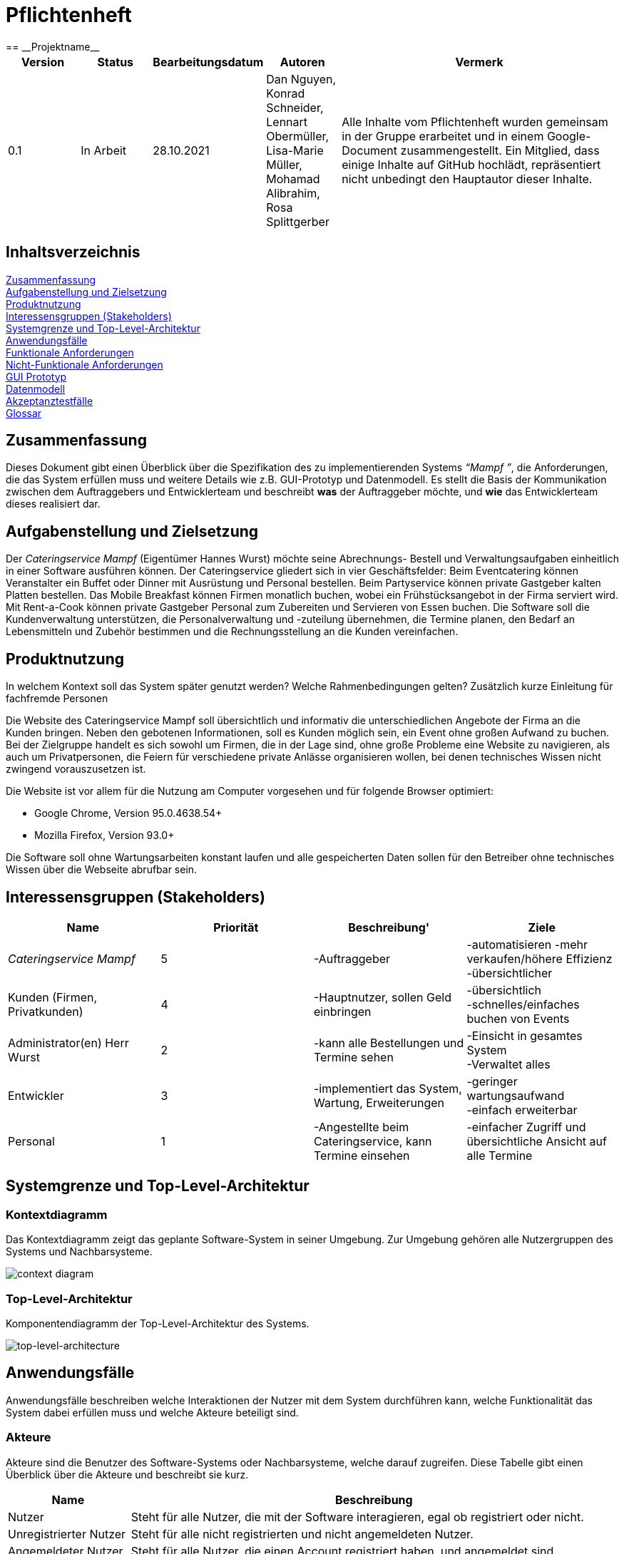 = Pflichtenheft
:project_name: Projektname
== __{project_name}__

[options="header"]
[cols="1, 1, 1, 1, 4"]
|===
|Version | Status      | Bearbeitungsdatum   | Autoren |  Vermerk
|0.1     | In Arbeit   | 28.10.2021          | Dan Nguyen, Konrad Schneider, Lennart Obermüller, Lisa-Marie Müller, Mohamad Alibrahim, Rosa Splittgerber
| Alle Inhalte vom Pflichtenheft wurden gemeinsam in der Gruppe erarbeitet und in einem Google-Document zusammengestellt. Ein Mitglied, dass einige Inhalte auf GitHub hochlädt, repräsentiert nicht unbedingt den Hauptautor dieser Inhalte.
|===

== Inhaltsverzeichnis

<<Zusammenfassung>> +
<<Aufgabenstellung und Zielsetzung>> +
<<Produktnutzung>> +
<<Interessensgruppen (Stakeholders)>> +
<<Systemgrenze und Top-Level-Architektur>> +
<<Anwendungsfälle>> +
<<Funktionale Anforderungen>> +
<<Nicht-Funktionale Anforderungen>> +
<<GUI Prototyp>> +
<<Datenmodell>> +
<<Akzeptanztestfälle>> +
<<Glossar>> +


== Zusammenfassung

Dieses Dokument gibt einen Überblick über die Spezifikation des zu implementierenden Systems _“Mampf ”_, die Anforderungen, die das System erfüllen muss und weitere Details wie z.B. GUI-Prototyp und Datenmodell.
Es stellt die Basis der Kommunikation zwischen dem Auftraggebers und Entwicklerteam und beschreibt *was* der Auftraggeber möchte, und *wie* das Entwicklerteam dieses realisiert dar.

== Aufgabenstellung und Zielsetzung

Der _Cateringservice_ _Mampf_ (Eigentümer Hannes Wurst) möchte seine Abrechnungs- Bestell und Verwaltungsaufgaben einheitlich in einer Software ausführen können. Der Cateringservice gliedert sich in vier Geschäftsfelder: Beim Eventcatering können Veranstalter ein Buffet oder Dinner mit Ausrüstung und Personal bestellen. Beim Partyservice können private Gastgeber kalten Platten bestellen. Das Mobile Breakfast können Firmen monatlich buchen, wobei ein Frühstücksangebot in der Firma serviert wird. Mit Rent-a-Cook können private Gastgeber Personal zum Zubereiten und Servieren von Essen buchen. Die Software soll die Kundenverwaltung unterstützen, die Personalverwaltung und -zuteilung übernehmen, die Termine planen, den Bedarf an Lebensmitteln und Zubehör bestimmen und die Rechnungsstellung an die Kunden vereinfachen.


== Produktnutzung
In welchem Kontext soll das System später genutzt werden? Welche Rahmenbedingungen gelten?
Zusätzlich kurze Einleitung für fachfremde Personen


Die Website des Cateringservice Mampf soll übersichtlich und informativ die unterschiedlichen Angebote der Firma an die Kunden bringen. Neben den gebotenen Informationen, soll es Kunden möglich sein, ein Event ohne großen Aufwand zu buchen. 
Bei der Zielgruppe handelt es sich sowohl um Firmen, die in der Lage sind, ohne große Probleme eine Website zu navigieren, als auch um Privatpersonen, die Feiern für verschiedene private Anlässe organisieren wollen, bei denen technisches Wissen nicht zwingend vorauszusetzen ist.

Die Website ist vor allem für die Nutzung am Computer vorgesehen und für folgende Browser optimiert: 

- Google Chrome, Version 95.0.4638.54+
- Mozilla Firefox, Version	93.0+

Die Software soll ohne Wartungsarbeiten konstant laufen und alle gespeicherten Daten sollen für den Betreiber ohne technisches Wissen über die Webseite abrufbar sein.

== Interessensgruppen (Stakeholders)
[options="header"]
[cols="5,5,5,5"]
|===
|*Name* | *Priorität*      | *Beschreibung*'   | *Ziele*
|_Cateringservice_ _Mampf_    | 5 | -Auftraggeber | -automatisieren -mehr verkaufen/höhere Effizienz +
-übersichtlicher
|Kunden (Firmen, Privatkunden) | 4 | -Hauptnutzer, sollen Geld einbringen | -übersichtlich +
-schnelles/einfaches buchen von Events
|Administrator(en) Herr Wurst | 2 | -kann alle Bestellungen und Termine sehen | -Einsicht in gesamtes System +
-Verwaltet alles
|Entwickler | 3 | -implementiert das System, Wartung, Erweiterungen | -geringer wartungsaufwand +
-einfach erweiterbar
| Personal | 1 | -Angestellte beim Cateringservice, kann Termine einsehen | -einfacher Zugriff und übersichtliche Ansicht auf alle Termine
|===

== Systemgrenze und Top-Level-Architektur

=== Kontextdiagramm
Das Kontextdiagramm zeigt das geplante Software-System in seiner Umgebung. Zur Umgebung gehören alle Nutzergruppen des Systems und Nachbarsysteme.

image:models/analysis/Kontextdiagramm.png[context diagram]

=== Top-Level-Architektur
Komponentendiagramm der Top-Level-Architektur des Systems.

image:models/analysis/Komponentendiagramm.png[top-level-architecture]

== Anwendungsfälle

Anwendungsfälle beschreiben welche Interaktionen der Nutzer mit dem System durchführen kann, welche Funktionalität das System dabei erfüllen muss und welche Akteure beteiligt sind.

=== Akteure

Akteure sind die Benutzer des Software-Systems oder Nachbarsysteme, welche darauf zugreifen. Diese Tabelle gibt einen Überblick über die Akteure und beschreibt sie kurz.

// See http://asciidoctor.org/docs/user-manual/#tables
[options="header"]
[cols="1,4"]
|===
|Name
|Beschreibung

|Nutzer
|Steht für alle Nutzer, die mit der Software interagieren, egal ob registriert oder nicht.

|Unregistrierter Nutzer
|Steht für alle nicht registrierten und nicht angemeldeten Nutzer.

|Angemeldeter Nutzer
|Steht für alle Nutzer, die einen Account registriert haben, und angemeldet sind.

|Kunde
|Steht für alle angemeldeten Nutzer, die die Rolle “CUSTOMER” haben und somit Bestellungen tätigen können.

|Personal
|Steht für alle angemeldeten Nutzer, die die Rolle “STAFF” haben, und somit die eingegangenen Bestellungen einsehen können.

|Administrator
|Steht für alle angemeldeten Nutzer, die die Rolle “ADMIN” haben, und somit das System vollständig verwalten können.
|===

=== Überblick Anwendungsfalldiagramm
Anwendungsfall-Diagramm, das alle Anwendungsfälle und alle Akteure darstellt

image:models/analysis/Anwendungsfalldiagramm.png[use-case diagram]

=== Anwendungsfallbeschreibungen
Dieser Unterabschnitt gibt eine detaillierte Beschreibung aller Anwendungsfälle.

[cols="1h, 3"]
[[UC00]]
|===
|ID
|*<<UC00>>*

|Name
|Login/Logout

|Beschreibung
|Ein Nutzer soll in der Lage sein, sich auf der Website anzumelden, um Zugriff auf bestimmte Funktionalitäten zu erhalten. Am Ende kann sich der Nutzer wieder abmelden.

|Akteure
|Nutzer

|Auslöser
a|
- Login: Der Nutzer möchte erweiterten Zugriff erhalten und meldet sich über den “Anmelden”-Zugang an.
- Logout: Der Nutzer möchte die Seite wieder verlassen.

|Voraussetzungen
a|
- Login: Der Nutzer ist bereits registriert, ist jedoch noch nicht angemeldet.
- Logout: Der Nutzer ist angemeldet.

|Notwendige Schritte
a|
- Login: 
    1. Nutzer klickt auf “Anmelden”
    2. Er gibt E-Mail Adresse und Passwort ein
    3. Er klickt auf “Anmelden”
    4. Das System prüft, ob ein Nutzer mit der eingegebenen E-Mail Adresse und Passwort im System registriert ist
        * Anmeldedaten korrekt: Nutzer wird angemeldet
        * Anmeldedaten inkorrekt: Nutzer bekommt eine Fehlermeldung
- Logout:
    1. Nutzer klickt auf “Abmelden”
    2. Er wird abgemeldet und auf die Startseite geleitet

|Funktionale Anforderungen
|<<F010>>
|===

[cols="1h, 3"]
[[UC01]]
|===
|ID
|*<<UC01>>*

|Name
|Registrieren

|Beschreibung
|Ein Nutzer, der noch keinen Account besitzt, kann sich registrieren und einen neuen Account anlegen.

|Akteure
|Unregistrierter Nutzer

|Auslöser
|Unregistrierter Nutzer möchte einen neuen Account anlegen und klickt auf “Registrieren”

|Voraussetzungen
a|
- Nutzer ist nicht angemeldet

|Notwendige Schritte
a|
1. Unregistrierter Nutzer klickt auf den Menüpunkt “Registrieren”
2. Er gibt Name, E-Mail Adresse und Passwort an
3. Er klickt auf “Registrieren”
4. System prüft, ob die E-Mail Adresse schon von einem anderen Nutzer benutzt wurde und ob das Passwort minimalen Sicherheitsanforderungen entspricht
    * Wenn die E-Mail Adresse nicht bereits vorhanden und das Passwort sicher genug ist: ein neuer Account wird angelegt
    * Ansonsten: Nutzer bekommt Fehlermeldung entsprechend des nichterfüllten Kriteriums

|Funktionale Anforderungen
|<<F020>>, <<F030>>
|===

image:models/analysis/Sequenzdiagramm_Registrieren.png[seq Registrieren]

[cols="1h, 3"]
[[UC02]]
|===
|ID
|*<<UC02>>*

|Name
|Profil

|Beschreibung
|Ein angemeldeter Nutzer kann seine bei der Registrierung eingegebenen Daten einsehen und bearbeiten.

|Akteure
|Angemeldeter Nutzer

|Auslöser
|Angemeldeter Nutzer möchte sein Profil einsehen oder bearbeiten und klickt auf den Menüpunkt “Profil”

|Voraussetzungen
a|
- Nutzer ist angemeldet

|Notwendige Schritte
a|
1. Angemeldeter Nutzer klickt auf den Menüpunkt “Profil” und kann seinen Namen und E-Mail-Adresse einsehen
2. Er klickt auf “Profil bearbeiten”
3. Er kann neuen Name, neue E-Mail Adresse oder neues Passwort eingeben.
4. Er klickt auf “Bestätigen”
5. System prüft, ob die neue E-Mail Adresse schon von einem anderen Nutzer benutzt wurde und ob das Passwort minimalen Sicherheitsanforderungen entspricht
    * Wenn die E-Mail Adresse nicht bereits vorhanden und das Passwort sicher genug ist: die Daten werden im Account des Nutzers geändert
    * Ansonsten: Nutzer bekommt Fehlermeldung entsprechend des nichterfüllten Kriteriums

|Funktionale Anforderungen
|<<F010>>
|===

[cols="1h, 3"]
[[UC03]]
|===
|ID
|*<<UC03>>*

|Name
|Account löschen

|Beschreibung
|Ein angemeldeter Nutzer kann seinen Account löschen.

|Akteure
|Angemeldeter Nutzer

|Auslöser
|Angemeldeter Nutzer möchte seinen Account löschen und klickt auf “Account löschen”

|Voraussetzungen
a|
- Nutzer ist angemeldet
- Nutzer befindet sich auf der Seite

|Notwendige Schritte
a|
1. Angemeldeter Nutzer klickt auf “Account löschen”
2. Der Nutzer wird abgemeldet
3. Der Account des Nutzers wird aus dem System gelöscht

|Funktionale Anforderungen
|<<F010>>, <<F040>>
|===

[cols="1h, 3"]
[[UC10]]
|===
|ID
|*<<UC10>>*

|Name
|Startseite einsehen

|Beschreibung
|Dem Nutzer wird eine übersichtliche Seite mit allen Menüpunkten und einer kurzen Beschreibung des Unternehmens Cateringservice _Mampf_ angezeigt.

|Akteure
|Nutzer

|Auslöser
|Nutzer ruft die Internetseite des Cateringservice _Mampf_ auf, oder er möchte von einer Unterseite, durch Klicken auf “Cateringservice Mampf” im obersten Bereich jeder Seite, wieder zurück auf die Startseite gehen

|Voraussetzungen
a|keine

|Notwendige Schritte
a|
1. Nutzer ruft die Internetseite auf
  _oder_
  Nutzer klickt auf “Cateringservice Mampf” im obersten Bereich jeder Unterseite
2. Dem Nutzer wird die Startseite angezeigt

|Funktionale Anforderungen
|<<F130>>
|===

[cols="1h, 3"]
[[UC11]]
|===
|ID
|*<<UC11>>*

|Name
|Katalog einsehen

|Beschreibung
|Dem Nutzer werden die vier Dienstleistungen “Eventcatering”, “Partyservice”, “Mobile Breakfast” und “Rent-a-Cook” mit kurzen Beschreibungen aufgelistet.

|Akteure
|Nutzer

|Auslöser
|Nutzer möchte, durch Klicken auf den Menüpunkt “Angebot”, das Angebot des Cateringservice einsehen

|Voraussetzungen
a|keine

|Notwendige Schritte
a|
1. Nutzer klickt auf den Menüpunkt “Angebot”
2. Dem Nutzer werden alle angebotenen Dienstleistungen mit einer kurzen Beschreibung angezeigt

|Funktionale Anforderungen
|<<F140>>
|===

[cols="1h, 3"]
[[UC12]]
|===
|ID
|*<<UC12>>*

|Name
|Detailseite einsehen

|Beschreibung
|Dem Nutzer werden Bilder und eine detaillierte Beschreibung von jeweils einem der vier Dienstleistungen “Eventcatering”, “Partyservice”, “Mobile Breakfast” und “Rent-a-cook” angezeigt.

|Akteure
|Nutzer

|Auslöser
|Nutzer klickt auf eine der vier Dienstleistungen, um eine detaillierte Beschreibung zu sehen.

|Voraussetzungen
a|
- Nutzer befindet sich auf der Seite “Angebot”

|Notwendige Schritte
a|
1. Nutzer klickt auf die Bezeichnung von einer der vier Dienstleistungen “Eventcatering”, “Partyservice”, “Mobile Breakfast” und “Rent-a-cook”
2. Dem Nutzer werden Bilder und eine detaillierte Beschreibung der ausgewählten Dienstleistung angezeigt

|Funktionale Anforderungen
|<<F150>>
|===

[cols="1h, 3"]
[[UC13]]
|===
|ID
|*<<UC13>>*

|Name
|Preise bearbeiten

|Beschreibung
|Der Administrator kann die Preise der angebotenen Produkte ändern.

|Akteure
|Administrator

|Auslöser
|Administrator möchte die Preise der Produkte ändern

|Voraussetzungen
a|
- Nutzer ist angemeldet und hat die Rolle “ADMIN”
- Nutzer befindet sich auf der Detailseite einer Dienstleistung

|Notwendige Schritte
a|
1. Administrator klickt auf “Preise bearbeiten”
2. Er gibt neue Preise ein
3. Er klickt auf “Bestätigen”
4. Das System prüft die Eingabe
    * Gültige Eingabe: Die Preise im Katalog werden geändert
    * Ungültige Eingabe: Dem Administrator wird eine Fehlermeldung angezeigt

|Funktionale Anforderungen
|<<F540>>, <<F160>>, <<F140>>
|===

[cols="1h, 3"]
[[UC20]]
|===
|ID
|*<<UC20>>*

|Name
|Bestellformular einsehen

|Beschreibung
|Ein angemeldeter Nutzer entscheidet sich für eine Dienstleistung und kann ein Formular mit allen nötigen Optionen für die Bestellung einsehen.

|Akteure
|Angemeldeter Nutzer

|Auslöser
|Angemeldeter Nutzer ruft die Formularseite auf, um Bestelldetails einzugeben

|Voraussetzungen
a|
- Nutzer ist angemeldet
- Nutzer befindet sich auf der Detailseite einer Dienstleistung

|Notwendige Schritte
a|
1. Angemeldeter Nutzer klickt auf “Bestellen” auf der Detailseite einer Dienstleistung
2. Dem angemeldeten Nutzer wird jeweils das Bestellformular zur ausgewählten Dienstleistung angezeigt

|Funktionale Anforderungen
|<<F160>>, <<F140>>
|===

[cols="1h, 3"]
[[UC21]]
|===
|ID
|*<<UC21>>*

|Name
|Bestelldetails einsehen

|Beschreibung
|Einem angemeldeten Nutzer werden sämtliche Details und Attribute einer Bestellung angezeigt.

|Akteure
|Angemeldeter Nutzer

|Auslöser
|Nutzer klickt auf den Typ (“Eventcatering”, “Partyservice”, “Mobile Breakfast”, “Rent-a-Cook”) einer Bestellung

|Voraussetzungen
a|
- Nutzer ist angemeldet und hat die Rolle “CUSTOMER”
- Nutzer befindet sich auf der Seite
“Bestellverlauf”

_oder_

- Nutzer ist angemeldet und hat die Rolle “STAFF”
- Nutzer befindet sich auf der Seite
    “Bestellliste”
    _oder_
    “Kalender”

|Notwendige Schritte
a|
1. Angemeldeter Nutzer klickt auf den Typ einer Bestellung
2. Dem Nutzer werden alle Details zur gewählten Bestellung angezeigt

|Funktionale Anforderungen
|<<F330>>, <<F300>>
|===

[cols="1h, 3"]
[[UC22]]
|===
|ID
|*<<UC22>>*

|Name
|Kaufen

|Beschreibung
|Ein Kunde kann eine Bestellung tätigen.

|Akteure
|Kunde

|Auslöser
|Kunde klickt auf “Kaufen”

|Voraussetzungen
a|
- Nutzer ist angemeldet und hat die Rolle “CUSTOMER”
- Nutzer befindet auf der Formularseite einer Dienstleistung

|Notwendige Schritte
a|
1. Kunde gibt alle gewünschten Optionen an
2. Er klickt auf “Kaufen”
3. System prüft, ob alle Felder korrekt ausgefüllt wurden und ob zum gewählten Termin noch genügend Ressourcen verfügbar sind
    * Alle Felder sind korrekt ausgefüllt und es sind genügend Ressourcen verfügbar: die Bestellung wird mit dem Status “Aktiv” im System eingetragen und dem Kunden wird eine Bestätigungs-E-Mail geschickt
    * Alle Felder sind korrekt ausgefüllt und es sind zu wenig Verbrauchsgüter oder Ausrüstung verfügbar: die Bestellung wird mit dem Status ‘Aktiv’ im System eingetragen, dem Kunden wird eine Bestätigungs-E-Mail geschickt und dem Administrator wird eine Informations-E-Mail zum Auffüllen der Bestände geschickt
    * Alle Felder sind korrekt ausgefüllt und es ist zu wenig Personal verfügbar: Kunde bekommt eine Fehlermeldung, dass der Cateringservice zum gewählten Termin schon voll ausgelastet ist und dem Administrator wird eine Informations-E-Mail geschickt, dass eine Bestellung mangels Personal abgelehnt wurde
    * Es wurden nicht alle Felder korrekt ausgefüllt oder der gewählte Termin liegt weniger als drei Tage im Voraus: Kunde bekommt eine entsprechende Fehlermeldung

|Funktionale Anforderungen
|<<F200>>, <<F210>>, <<F310>>, <<F100>>, <<F120>>, <<F300>>, <<F160>>
|===

image:models/analysis/Sequenzdiagram_Kaufen.png[seq Kaufen]

[cols="1h, 3"]
[[UC23]]
|===
|ID
|*<<UC23>>*

|Name
|Bestellverlauf einsehen

|Beschreibung
|Einem Kunden kann eine Liste mit all seinen bereits getätigten Bestellungen angezeigt werden.

|Akteure
|Kunde

|Auslöser
|Kunde möchte seine Bestellverlauf einsehen und klickt auf den Menüpunkt “Bestellverlauf”

|Voraussetzungen
a|
- Nutzer ist angemeldet und hat die Rolle “CUSTOMER”

|Notwendige Schritte
a|
1. Kunde klickt auf den Menüpunkt “Bestellverlauf”
2. Dem Nutzer wird eine Liste seiner Bestellungen mit Typ, Termin und Status angezeigt

|Funktionale Anforderungen
|<<F320>>, <<F310>>, <<F300>>, <<F210>>
|===

[cols="1h, 3"]
[[UC24]]
|===
|ID
|*<<UC24>>*

|Name
|Bestellung stornieren

|Beschreibung
|Ein Kunde kann eine von ihm getätigte Bestellung mit dem Status “Aktiv” stornieren.

|Akteure
|Kunde

|Auslöser
|Kunde klickt auf “Stornieren” neben einer Bestellung

|Voraussetzungen
a|
- Nutzer ist angemeldet und hat die Rolle “CUSTOMER”
- Nutzer befindet sich auf der Seite “Bestellverlauf”

|Notwendige Schritte
a|
1. Kunde klickt auf “Stornieren”
2. Der Status der ausgewählten Bestellung wird von “Aktiv” auf “Storniert” gesetzt
3. Dem Kunden wird eine Bestätigungs-E-Mail geschickt

|Funktionale Anforderungen
|<<F340>>, <<F300>>, <<F210>>
|===

[cols="1h, 3"]
[[UC30]]
|===
|ID
|*<<UC30>>*

|Name
|Bestellliste einsehen

|Beschreibung
|Dem Personal kann eine Liste aller eingegangenen Bestellungen angezeigt werden. Es kann nach Status der Bestellung gefiltert werden.

|Akteure
|Personal

|Auslöser
|Personal möchte die Bestellliste einsehen und klickt auf den Menüpunkt “Bestellliste”

|Voraussetzungen
a|
- Nutzer ist angemeldet und hat die Rolle “STAFF”

|Notwendige Schritte
a|
1. Personal klickt auf den Menüpunkt “Bestellliste”
2. Dem Personal wird eine Liste mit eingegangenen Bestellungen angezeigt

|Funktionale Anforderungen
|<<F310>>, <<F300>>, <<F210>>
|===

[cols="1h, 3"]
[[UC31]]
|===
|ID
|*<<UC31>>*

|Name
|Kalender einsehen

|Beschreibung
|Dem Personal können alle eingegangenen Bestellungen mit dem Status “Aktiv” in einem Kalender angezeigt werden.

|Akteure
|Personal

|Auslöser
|Personal möchte den Kalender einsehen und klickt auf den Menüpunkt “Kalender”

|Voraussetzungen
a|
- Nutzer ist angemeldet und hat die Rolle “STAFF”

|Notwendige Schritte
a|
1. Personal klickt auf den Menüpunkt “Kalender”
2. Dem Personal werden aktive Bestellungen in Form eines Kalenders angezeigt

|Funktionale Anforderungen
|<<F400>>, <<F300>>, <<F310>>
|===

image:models/analysis/Sequenzdiagramm_KalenderEinsehen.png[seq KalenderEinsehen]

[cols="1h, 3"]
[[UC32]]
|===
|ID
|*<<UC32>>*

|Name
|Kundenliste einsehen

|Beschreibung
|Der Administrator kann eine Liste aller registrierten Kunden mit ihren ID’s, Namen und E-Mail Adressen einsehen.

|Akteure
|Administrator

|Auslöser
|Administrator möchte die Kundenliste einsehen klickt auf den Menüpunkt “Kundenliste”

|Voraussetzungen
a|
- Nutzer ist angemeldet und hat die Rolle “ADMIN”

|Notwendige Schritte
a|
1. Administrator klickt auf den Menüpunkt “Kundenliste”
2. Dem Administrator wird eine Liste aller Kunden mit ID, Name und E-Mail Adresse angezeigt

|Funktionale Anforderungen
|<<F500>>
|===

[cols="1h, 3"]
[[UC33]]
|===
|ID
|*<<UC33>>*

|Name
|Personalliste einsehen

|Beschreibung
|Der Administrator kann eine Liste aller registrierten Nutzer mit der Rolle “STAFF” mit ihren ID’s, Namen und E-Mail Adressen einsehen.

|Akteure
|Administrator

|Auslöser
|Administrator möchte die Personalliste einsehen und klickt auf den Menüpunkt “Personalliste”

|Voraussetzungen
a|
- Nutzer ist angemeldet und hat die Rolle “ADMIN”

|Notwendige Schritte
a|
1. Administrator klickt auf den Menüpunkt “Personalliste”
2. Dem Administrator wird eine Liste aller Mitarbeiter mit ID, Name und E-Mail Adresse angezeigt

|Funktionale Anforderungen
|<<F510>>
|===

[cols="1h, 3"]
[[UC34]]
|===
|ID
|*<<UC34>>*

|Name
|Personalaccount erstellen

|Beschreibung
|Der Administrator kann einen neuen Account registrieren welcher die Rolle “STAFF” bekommt.

|Akteure
|Administrator

|Auslöser
|Administrator möchte einen neuen Personalaccount anlegen und klickt auf “Personalaccount erstellen”

|Voraussetzungen
a|
- Nutzer ist angemeldet und hat die Rolle “ADMIN”
- Nutzer befindet sich auf der Seite “Personalliste”

|Notwendige Schritte
a|
1. Administrator klickt auf “Personalaccount erstellen”
2. Er gibt Name, E-Mail Adresse und Passwort an
3. Er klickt auf “Registrieren”
4. System prüft, ob die E-Mail Adresse schon von einem anderen Nutzer benutzt wurde und ob das Passwort minimalen Sicherheitsanforderungen entspricht
    * Wenn die E-Mail Adresse nicht bereits vorhanden und das Passwort sicher genug ist: ein neuer Account wird angelegt und ihm wird die Rolle “STAFF” zugewiesen
    * Ansonsten: Administrator bekommt Fehlermeldung entsprechend des nichterfüllten Kriteriums

|Funktionale Anforderungen
|<<F530>>, <<F510>>
|===

[cols="1h, 3"]
[[UC35]]
|===
|ID
|*<<UC35>>*

|Name
|Personalaccount löschen

|Beschreibung
|Der Administrator kann einen Personalaccount löschen.

|Akteure
|Administrator

|Auslöser
|Administrator möchte einen Personalaccount löschen und klickt auf “Account löschen”

|Voraussetzungen
a|
- Nutzer ist angemeldet und hat die Rolle “ADMIN”
- Nutzer befindet sich auf der Seite “Personalliste”

|Notwendige Schritte
a|
1. Administrator klickt auf “Account löschen” neben einem Mitarbeiter in der Personalliste
2. Der Account des entsprechenden Mitarbeiters wird aus dem System gelöscht

|Funktionale Anforderungen
|<<F530>>, <<F510>>
|===

image:models/analysis/Sequenzdiagramm_PersonalaccountLöschen.png[seq PersonalaccountLöschen]

[cols="1h, 3"]
[[UC36]]
|===
|ID
|*<<UC36>>*

|Name
|Inventar einsehen

|Beschreibung
|Der Administrator kann eine Liste aller vorhandenen Verbrauchsgüter, Ausrüstung und Personal einsehen. 

|Akteure
|Administrator

|Auslöser
|Administrator möchte das Inventar einsehen und klickt auf den Menüpunkt “Inventar”

|Voraussetzungen
a|
- Nutzer ist angemeldet und hat die Rolle “ADMIN”

|Notwendige Schritte
a|
1. Administrator klickt auf den Menüpunkt “Inventar”
2. Dem Administrator wird eine Liste aller verfügbaren Ressourcen und Personal angezeigt

|Funktionale Anforderungen
|<<F100>>
|===

[cols="1h, 3"]
[[UC37]]
|===
|ID
|*<<UC37>>*

|Name
|Inventar bearbeiten

|Beschreibung
|Der Administrator kann Verbrauchsgüter zum Inventar hinzufügen und die Quantitäten der insgesamt verfügbaren Ausrüstung und Personal bearbeiten.

|Akteure
|Administrator

|Auslöser
|Administrator möchte die Quantitäten verfügbarer Ressourcen ändern

|Voraussetzungen
a|
- Nutzer ist angemeldet und hat die Rolle “ADMIN”
- Nutzer befindet sich auf der Seite “Inventar”

|Notwendige Schritte
a|
1. Administrator gibt ein, wie viel zu einer Ressource hinzugefügt bzw. abgezogen werden soll
2. Administrator klickt auf “Bestätigen”
3. Das System prüft die Eingabe
    * Gültige Eingabe: Die Quantitäten im Inventar werden geändert
    * Ungültige Eingabe: Dem Administrator wird eine Fehlermeldung angezeigt

|Funktionale Anforderungen
|<<F110>>
|===

image:models/analysis/Sequenzdiagramm_InventarBearbeiten.png[seq InventarBearbeiten]

[cols="1h, 3"]
[[UC38]]
|===
|ID
|*<<UC38>>*

|Name
|Einkommensübersicht einsehen

|Beschreibung
|Der Administrator kann eine Übersicht wichtiger Statistiken geordnet nach Jahren und Monaten sehen. Dies sind: insgesamt eingenommenes Geld, Anteil der Aktiven, Abgeschlossenen und Stornierten Bestellungen an der gesamten Anzahl eingegangener Bestellungen und Verteilung der vier Bestellungstypen.

|Akteure
|Administrator

|Auslöser
|Administrator möchte die Einkommensübersicht einsehen klickt auf den Menüpunkt “Einkommensübersicht”

|Voraussetzungen
a|
- Nutzer ist angemeldet und hat die Rolle “ADMIN”

|Notwendige Schritte
a|
1. Administrator klickt auf den Menüpunkt “Einkommensübersicht”
2. Dem Administrator wird eine Übersicht wichtiger Statistiken geordnet nach bzw. unterteilt in Jahre und Monate angezeigt

|Funktionale Anforderungen
|<<F550>>, <<F320>>, <<F300>>
|===

== Funktionale Anforderungen

Funktionale Anforderungen sind Anforderungen, die das System auf jeden Fall leisten muss.

[options="header", cols="2h, 1, 3, 12"]
|===
|ID
|Version
|Name
|Beschreibung

|[[F010]]<<F010>>
|v0.1
|Authentifizierung
a|Das System soll fähig sein bestimmte Funktionen in öffentliche und private einzuteilen. 
Falls ein Nutzer im System gespeichert wurde (registrierter Nutzer), soll er die Möglichkeit haben sich zu authentifizieren mit folgenden Angaben: E-Mail, Passwort

|[[F020]]<<F020>>
|v0.1
|Registrierung
a|Das System soll einen unregistrierten Nutzer die Möglichkeit geben, sich zu registrieren bei der Nutzung des Navigationselement namens “Registrieren”. 

Folgende Angaben sind zu geben: Name, E-Mail, Passwort. 

Das System soll die gegebenen Daten überprüfen und bestätigen, sowie abspeichern. Nach der Validierung kann sich der Nutzer anmelden

|[[F030]]<<F030>>
|v0.1
|Überprüfung
a|Das System soll fähig sein die gegebenen Daten von einem unregistrierten Nutzers zu überprüfen

Die Einzigartigkeit der E-Mail muss garantiert werden. Der Nutzer soll auf Beschränkungen und Verstöße hingewiesen werden

|[[F040]]<<F040>>
|v0.1
|Nutzerdaten überprüfen
a|Das System soll einem angemeldeten Nutzer die Möglichkeit geben, seine bereits gespeicherten Nutzerdaten zu überschreiben oder löschen

|[[F100]]<<F100>>
|v0.1
|Inventar
a|Das System soll andauernd die Daten der Ressourcen im Inventar aufbewahren

|[[F110]]<<F110>>
|v0.1
|Inventar anpassen
a|Das System soll dem Administrator erlauben den Inhalt des Inventars anpassen und diese zu überschreiben

|[[F120]]<<F120>>
|v0.1
|Verfügbarkeit von Ressourcen im Inventar ändern
a|Das System soll nach jeder validen erfolgreichen oder stornierten Bestellung die Verfügbarkeit der Ressourcen ändern

|[[F130]]<<F130>>
|v0.1
|Startseite
a|Das System soll beim aufrufen der Webseite, als erstes auf die Startseite (als Hauptseite) hinweisen.

Die Startseite besitzt ein Menü, neben der es eine kurze Beschreibung der Firma gibt

|[[F140]]<<F140>>
|v0.1
|Katalog
a|Das System soll eine Möglichkeit zur Darstellung der Angebote zur Verfügung stellen in Form eines Katalogs

|[[F150]]<<F150>>
|v0.1
|Detailseite
a|Das System soll eine detaillierte Einsicht der einzelnen Angebote zur Verfügung stellen

|[[F160]]<<F160>>
|v0.1
|Bestellformular
a|Das System stellt eine Ansicht zum auswählen und ausfüllen von Details in Form eines Bestellformulars zur Verfügung

|[[F200]]<<F200>>
|v0.1
|Kaufen
a|Das System soll einem angemeldeten Nutzer die Möglichkeit geben ein Angebot über das Bestellformular mit den aktuell ausgewählten Optionen zu kaufen

Vor dem Kauf muss die Bestellung überprüft werden. Eine Bestellung soll aufgegeben werden, wenn genug Ressourcen auf Lager sind

|[[F210]]<<F210>>
|v0.1
|Validierung der Bestellung
a|Das System überprüft,, ob für den angegebenen Termin noch genug Ressourcen (Personal, Ausrüstung, Deko) vorhanden sind um die Bestellung zu validieren. Falls die Bestellung validiert wurde, wird sie der Bestellliste hinzugefügt

Der Nutzer wird über Erfolg oder Fehlschlag der Validierung informiert

|[[F300]]<<F300>>
|v0.1
|Bestellungen
a|Das System soll fähig sein andauernd Details von Bestellungen zu speichern/lagern

|[[F310]]<<F310>>
|v0.1
|Bestellliste
a|Das System speichert alle erfolgreich validierten Bestellungen in der Bestellliste ab

|[[F320]]<<F320>>
|v0.1
|Bestellverlauf
a|Das System soll fähig sein einem angemeldeten Nutzer, alle von ihm aufgegebenen Bestellung/en (in Form einer Liste) anzuzeigen

|[[F330]]<<F330>>
|v0.1
|Bestelldetails
a|Das System soll beim Aufruf einer Bestellung im Bestellverlauf, dessen Details anzeigen

|[[F340]]<<F340>>
|v0.1
|Bestellung stornieren
a|Ein angemeldeter Nutzer kann die Bestellung 3 Tage im Voraus stornieren.

Innerhalb der 3 Tage wird dem angemeldeten Nutzer eine Stornierungsgebühr von 40% des Bestellungspreises angerechnet.

Bei einer erfolgreichen Stornierung werden die Daten der reservierten Ressourcen wieder an das Inventar zurückgegeben und abgespeichert

|[[F400]]<<F400>>
|v0.1
|Kalender einsehen
a|Das System soll alle aktiven Bestellungen abspeichern und in Form eines Kalenders darstellen

|[[F500]]<<F500>>
|v0.1
|Kundenliste anzeigen
a|Das System soll dem Administrator erlauben, durchs Klicken auf den entsprechenden Menüpunkt sich eine Liste aller aktuell registrierten Nutzer, die die Rolle “CUSTOMER” haben mit jeweiligem Name und E-Mail anzeigen zu lassen

|[[F510]]<<F510>>
|v0.1
|Personalliste anzeigen
a|Das System soll dem Administrator erlauben, durchs Klicken auf den entsprechenden Menüpunkt sich eine Liste aller aktuell registrierten Nutzer, die die Rolle “STAFF” haben mit jeweiligem Name und E-Mail anzeigen zu lassen


|[[F520]]<<F520>>
|v0.1
|Bestellliste anzeigen
a|Das System soll dem Administrator erlauben, durchs Klicken auf den entsprechenden Menüpunkt sich eine Liste aller Bestellungen mit den jeweiligen Attributen anzeigen lassen

|[[F530]]<<F530>>
|v0.1
|Konto für Mitarbeiter erstellen (löschen)
a|Der Administrator kann ein Konto für Mitarbeiter erstellen (gegebenenfalls löschen)

Diese erstellten Konten erhalten die Rolle “STAFF” und erhalten weitere Funktionen

|[[F540]]<<F540>>
|v0.1
|Preise anpassen
a|Das System gibt dem Administrator die Möglichkeit, die Preise im Katalog anzupassen

Das System überprüft ob die Eingab. Falls die Eingabe gültig ist wird der alte Preis überschrieben. Bei einer ungültigen Eingabe wird eine Fehlermeldung angezeigt

|[[F550]]<<F550>>
|v0.1
|Einkommensübersicht
a|Das System soll dem Administrator die Möglichkeit geben alle Umsätze, die durch Bestellungen hinzu kamen und ihm die Möglichkeit geben, diese auch einzusehen in einer geordneten Form oder Statistik


Hier gibt es verschiedene Auswahlmöglichkeiten für die Angebotsoptionen, eine Eingabemöglichkeit für die Anzahl der Personen und den Termin und eine dynamische Kostenberechnung.


|===

== Nicht-Funktionale Anforderungen
Dieses Kapitel gibt einen Überblick über die Nicht-Funktionalen Anforderungen. Diese beinhalten Qulitätsattribute, ohne die eine der Nutzergruppen benachteiligt wird.

=== Qualitätsziele

Die folgende Tabelle zeigt die zu erreichenden Qualitätsziele im System und ihre Priorität.

1 = Nicht wichtig ...
5 = Am wichtigsten

[options="header", cols="3h, ^1, ^1, ^1, ^1, ^1"]
|===
|Qualitätsziel           | 1 | 2 | 3 | 4 | 5 
|Wartbarkeit             |   | x |   |   |
|Bedienbarkeit           |   |   |   | x |
|Sicherheit              |   |   |   | x |
|===

=== Konkrete Nicht-Funktionale Anforderungen

Nicht-Funktionale Anforderungen dienen dazu, die zuvor definierten Qualitätsziele zu erreichen.

[options="header", cols="h, ^1, ^1, ^1"]
|===
|ID         |Version | Name          | Beschreibung
|[NF010]    |0.1     |Wartbarkeit    | Das System soll mit einer ausreichenden Developerdokumentation geliefert weden.
|[NF020]    |0.1     |Bedienbarkeit  | Die Benutzeroberflächen sollen pbersichtlich sein. Knöpfe und Forms sollen gut zusammengestellt und weisen eine einfache Bedienung aller Nutzergruppen aus
|[NF030]    |0.1     |Autorität     | Die Systemnutzer sollen nicht mehr Zugriffsrechte haben als die, die bei der Kontoerstellung angegeben wurden. Bei sehr großen Bestellungen soll dem Nutzer daraut hingewiesen werden, dass die Bestellung vor Ort abgeschlossen werden muss
|===

== GUI Prototyp

=== Überblick: Dialoglandkarte
Die Dialoglandkarte ist eine Übersicht, die zeigt, mit welchen Aktionen zwischen Masken navigiert werden kann.

image:gui/Dialoglandkarte.png[Dialoglandkarte]

=== Grafischer Prototyp

image:gui/startseite.png[Startseite, title= "Startseite des Cateringservice", align=center]
Startseite des Cateringservice

image:gui/registrieren.png[Registrierungsseite, title= "Registrierungsseite des Cateringservice", align=center]
Registrierungsseite des Cateringservice

image:gui/anmelden.png[Anmeldeseite, title= "Anmeldeseite des Cateringservice", align=center]
Anmeldeseite des Cateringservice

image:gui/angebot.png[Angebotsseite, title= "Angebotsübersicht des Cateringservice", align=center]
Angebotsübersicht des Cateringservice

image:gui/details.png[Angebotsdetails, title= "Detailübersicht der ausgewählten Dienstleistung Eventcatering", align=center]
Detailübersicht der ausgewählten Dienstleistung Eventcatering

image:gui/bestellformular.png[Bestellformular, title= "Bestellformular für Eventcatering", align=center]
Bestellformular für Eventcatering

image:gui/bestellverlauf.png[Bestellverlauf, title= "Bestellverlauf für Kunde", align=center]
Bestellverlauf für Kunde

image:gui/profil.png[Profil, title= "Profilübersicht für Kunde", align=center]
Profilübersicht für Kunde

image:gui/profil_bearbeiten.png[Profil bearbeiten, title= "Seite zum Bearbeiten des Profils", align=center]
Seite zum Bearbeiten des Profils

image:gui/details_admin.png[Angebotsdetails, title= "Detailübersicht des ausgewählten Angebots aus Sicht des Admininistrators", align=center]
Detailübersicht des ausgewählten Angebots aus Sicht des Admininistrators

image:gui/details_bearbeiten.png[Angebot bearbeiten, title= "Seite zum Bearbeiten des Angebotes", align=center]
Seite zum Bearbeiten des Angebotes

image:gui/inventar.png[Inventar, title= "Inventar Übersicht", align=center]
Inventar Übersicht

image:gui/kundenliste.png[Kundenliste, title= "Übersicht Kundenliste", align=center]
Übersicht Kundenliste

image:gui/personalliste.png[Personalliste, title= "Übersicht Personalliste", align=center]
Übersicht Personalliste

image:gui/personalaccount.png[Personalaccount, title= "Personalaccount erstellen", align=center]
Personalaccount erstellen

image:gui/bestellliste.png[Bestellliste, title= "Übersicht Bestellliste aus Sicht eines Mitarbeiters", align=center]
Übersicht Bestellliste aus Sicht eines Mitarbeiters

image:gui/kalender.png[Kalender, title= "Kalender aus Sicht eines Mitarbeiters", align=center]
Kalender aus Sicht eines Mitarbeiters

image:gui/bestelldetails.png[Bestelldetails, title= "Bestelldetails aus Kalender oder Bestellliste einsehen", align=center]
Bestelldetails aus Kalender oder Bestellliste einsehen

image:gui/einkommensübersicht.png[Einkommensübersicht, title= "Einkommensübersicht für Administrator", align=center]
Einkommensübersicht für Administrator

== Datenmodell

=== Überblick: Klassendiagramm

image:models/analysis/Klassendiagramm.png[domain model]

=== Klassen und Enumerationen
Dieser Abschnitt stellt eine Vereinigung von Glossar und der Beschreibung von Klassen/Enumerationen dar. Jede Klasse und Enumeration wird in Form eines Glossars textuell beschrieben. Zusätzlich werden eventuellen Konsistenz- und Formatierungsregeln aufgeführt.

// See http://asciidoctor.org/docs/user-manual/#tables
[options="header" cols="2, 5"]
|===
|Klasse/Enumeration |Beschreibung
|Catering | Zentrale Klasse der Software, welche alle wichtigen Funktionen verknüpft und für den Cateringservice an sich steht.
|Nutzer | Repräsentation eines beliebigen realen Nutzers der Software, egal ob angemeldet oder nicht.
|Angemeldeter Nutzer | Repräsentation eines Nutzers, welcher einen Account registriert und sich angemeldet hat.
|Kunde | Repräsentation eines angemeldeten Nutzers, welcher sich als Kunde registriert hat.
|Personal | Repräsentation eines angemeldeten Nutzers, welcher vom Administrator als Mitarbeiter registriert wurde.
|Administrator | Repräsentation eines angemeldeten Nutzers, welcher als Administrator registriert ist.
|Katalog | Klasse, welche zum Anzeigen einiger Unterseiten zuständig ist.
|Inventar | Das Inventar speichert wie viele Verbrauchsgüter und Ausrüstung im Lager vorhanden sind und wie viel Personal gerade beschäftigt wird.
|Bestellliste | In der Bestellliste werden alle bereits eingegangenen Bestellungen mit allen zugehörigen Details gespeichert.
|Bestellung | Allgemeines Produkt des Cateringservice.
|Status | Der aktuelle Status einer Bestellung.
“Aktiv”: Kunde hat eine Bestellung getätigt und bezahlt.
“Abgeschlossen”: Der Termin einer aktiven Bestellung ist vorüber und die Dienstleistung wurde erbracht.
“Storniert”: Kunde hat eine aktive Bestellung vor dem Termin, an dem sie ausgeführt werden sollte, storniert.
|Tageszeit | Repräsentiert zu welcher Uhrzeit an einem bestimmten Datum die Bestellung ausgeführt werden soll.
Früh: 6:00 Uhr - 11:00 Uhr
Mittag: 11:00 Uhr - 17:00 Uhr
Abend: 17:00 Uhr - 00:00 Uhr
|Eventcatering, Partyservice, RentACook oder MobileBreakfast | Eine bestimmte Art von Bestellung, welche spezielle Bestelloptionen zur Verfügung stellt.

|===

== Akzeptanztestfälle
Mithilfe von Akzeptanztests wird geprüft, ob die Software die funktionalen Erwartungen und Anforderungen im Gebrauch erfüllt. Die folgende Tabelle listete alle Akzeptanztests auf, die erfüllt werden müssen, damit die Software die Anforderungen des Kunden erfüllt.


[cols="1h, 4"]
[[AT000]]
|===
|ID
|<<AT000>>

|Anwendungsfall
|<<UC00>>

|Voraussetzung
a|Ein unregistrierter Nutzer nutzt das System.

|Event
a|Der unregistrierte Nutzer klickt auf “Anmelden” in der Navigationsleite.

|Erwartetes Resultat
a|Der Nutzer wird auf die “Anmelden”-Seite geleitet
|===

[cols="1h, 4"]
[[AT001]]
|===
|ID
|<<AT001>>

|Anwendungsfall
|<<UC00>>

|Voraussetzung
a|
- Ein unregistrierter Nutzer befindet sich auf der “Anmelden”-Seite (<<AT000>>)
- Im System ist ein Nutzer mit E-Mail-Adresse "hannes.wurst@mampf.de" und Passwort "cAt3r1nG_yeay" eingetragen

|Event
a|
1. Der unregistrierte Nutzer gibt E-Mail-Adresse "hannes.wurst@mampf.de" und Passwort "cAt3r1nG_yeay" ein
2. Er klickt auf "Anmelden"

|Erwartetes Resultat
a|
- Der Nutzer ist nun angemeldet als “hannes.wurst@mampf.de”
- Er wird zur Startseite weitergeleitet
- Er hat Zugriff zu allen Funktionen, die der Rolle “CUSTOMER” zugeordnet sind.
|===

[cols="1h, 4"]
[[AT002]]
|===
|ID
|<<AT002>>

|Anwendungsfall
|<<UC00>>

|Voraussetzung
a|
- Ein unregistrierter Nutzer befindet sich auf der “Anmelden”-Seite (<<AT000>>)
- Im System ist kein Nutzer mit E-Mail-Adresse "hannes.wurst@mampf.de" und Passwort "cAt3r1nG_yeay" eingetragen

|Event
a|
1. Der unregistrierte Nutzer gibt E-Mail-Adresse "hannes.wurst@mampf.de" und Passwort "cAt3r1nG_yeay" ein
2. Er klickt auf "Anmelden"

|Erwartetes Resultat
a| Der Nutzer bekommt eine Fehlermeldung, dass die Eingabedaten nicht gültig sind.
|===

[cols="1h, 4"]
[[AT003]]
|===
|ID
|<<AT003>>

|Anwendungsfall
|<<UC00>>

|Voraussetzung
a|Ein angemeldeter Nutzer nutzt das System.

|Event
a|Der angemeldete Nutzer klickt auf “Abmelden” in der Navigationsleiste.

|Erwartetes Resultat
a|
- Der Nutzer wird abgemeldet
- Er verliert den Zugriff auf alle Funktionalitäten, die der Rolle “CUSTOMER” zugeordnet sind.
|===

[cols="1h, 4"]
[[AT010]]
|===
|ID
|<<AT010>>

|Anwendungsfall
|<<UC01>>

|Voraussetzung
a|Ein unregistrierter Nutzer nutzt das System.

|Event
a|Der unregistrierte Nutzer klickt auf “Registrieren” in der Navigationsleiste.

|Erwartetes Resultat
a|Der Nutzer wird auf die “Registrieren”-Seite geleitet
|===

[cols="1h, 4"]
[[AT011]]
|===
|ID
|<<AT011>>

|Anwendungsfall
|<<UC01>>

|Voraussetzung
a|
- Ein unregistrierter Nutzer befindet sich auf der “Registrieren”-Seite (<<AT010>>)
- Es ist noch kein Nutzer mit der E-Mail-Adresse "test@kunde.com" im System registriert.

|Event
a|
1. Der unregistrierte Nutzer gibt Name "Test Kunde", E-Mail-Adresse "test@kunde.com" und Passwort "cAt3r1nG_yeay" ein
2. Er klickt auf “Registrieren”

|Erwartetes Resultat
a|
- Es wird ein neues Kundenkonto mit den angegeben Daten erstellt.
- Es ist nun möglich sich mit der angegebenen E-Mail-Adresse und dem Passwort anzumelden.
- Der unregistrierte Nutzer ist immer noch nicht angemeldet und wird auf die Startseite weitergeleitet
|===

[cols="1h, 4"]
[[AT012]]
|===
|ID
|<<AT012>>

|Anwendungsfall
|<<UC01>>

|Voraussetzung
a|
- Ein unregistrierter Nutzer befindet sich auf der “Registrieren”-Seite (<<AT010>>)
- Es ist bereits ein Nutzer mit der E-Mail-Adresse "test@kunde.com" im System registriert.

|Event
a|
1. Der unregistrierte Nutzer gibt Name "Test Kunde", E-Mail-Adresse "test@kunde.com" und Passwort "cAt3r1nG_yeay" ein
2. Er klickt auf “Registrieren”

|Erwartetes Resultat
a|Dem Nutzer wird eine Fehlermeldung angezeigt, die ihn informiert, dass ein Nutzer mit dieser E-Mail-Adresse bereits existiert.
|===

[cols="1h, 4"]
[[AT013]]
|===
|ID
|<<AT013>>

|Anwendungsfall
|<<UC01>>

|Voraussetzung
a|
- Ein unregistrierter Nutzer befindet sich auf der “Registrieren”-Seite (<<AT010>>)
- Es ist noch kein Nutzer mit der E-Mail-Adresse test@kunde.com im System registriert.

|Event
a|
1. Der unregistrierte Nutzer gibt Name "Test Kunde", E-Mail-Adresse "test@kunde.com" und Passwort "a1" ein
2. Er klickt auf “Registrieren”

|Erwartetes Resultat
a|Dem Nutzer wird eine Fehlermeldung angezeigt die ihn informiert, dass das Passwort zu schwach ist.
|===

[cols="1h, 4"]
[[AT020]]
|===
|ID
|<<AT020>>

|Anwendungsfall
|<<UC02>>

|Voraussetzung
a|Ein angemeldeter Nutzer benutzt das System.

|Event
a|Der angemeldete Nutzer klickt auf “Profil” in der Navigationsleiste.

|Erwartetes Resultat
a|Der Nutzer wird auf die "Profil"-Seite geleitet, wo ihm seine Accountdaten angezeigt werden.
|===

[cols="1h, 4"]
[[AT021]]
|===
|ID
|<<AT021>>

|Anwendungsfall
|<<UC02>>

|Voraussetzung
a|Ein angemeldeter Nutzer befindet sich auf der Seite “Profil” (<<AT020>>).

|Event
a|Der angemeldete Nutzer klickt auf “Profil bearbeiten”.

|Erwartetes Resultat
a|Der Nutzer wird auf die Seite "Profil bearbeiten" geleitet.
|===

[cols="1h, 4"]
[[AT022]]
|===
|ID
|<<AT022>>

|Anwendungsfall
|<<UC02>>

|Voraussetzung
a|
- Ein angemeldeter Nutzer befindet sich auf der Seite “Profil bearbeiten” (<<AT021>>).
- Es ist noch kein anderer Nutzer mit der E-Mail-Adresse "test@kunde.com" im System registriert

|Event
a|
1. Der Nutzer gibt Name "Test Kunde", E-Mail-Adresse "test@kunde.com" und Passwort "cAt3r1nG_yeay" ein
2. Er klickt auf "Bestätigen"

|Erwartetes Resultat
a|
- Die Daten werden im Account des angemeldeten Nutzers geändert.
- Der Nutzer wird auf die Seite "Profil" geleitet
|===

[cols="1h, 4"]
[[AT023]]
|===
|ID
|<<AT023>>

|Anwendungsfall
|<<UC02>>

|Voraussetzung
a|
- Ein angemeldeter Nutzer befindet sich auf der Seite “Profil bearbeiten” (<<AT021>>).
- Es ist bereits ein anderer Nutzer mit der E-Mail-Adresse "test@kunde.com" im System registriert

|Event
a|
1. Der Nutzer gibt Name "Test Kunde", E-Mail-Adresse "test@kunde.com" und Passwort "cAt3r1nG_yeay" ein
2. Er klickt auf "Bestätigen"

|Erwartetes Resultat
a|Der Nutzer erhält eine Fehlermeldung, dass die E-Mail Adresse bereits verwendet wurde.
|===

[cols="1h, 4"]
[[AT030]]
|===
|ID
|<<AT030>>

|Anwendungsfall
|<<UC03>>

|Voraussetzung
a|Ein angemeldeter Nutzer befindet sich auf der Seite “Profil” (<<AT020>>).

|Event
a|Der angemeldete Nutzer klickt auf “Account löschen”

|Erwartetes Resultat
a|
- Der Nutzer wird abgemeldet und auf die Startseite geleitet
- Der Account des Nutzers wird aus dem System gelöscht

|===

[cols="1h, 4"]
[[AT100]]
|===
|ID
|<<AT100>>

|Anwendungsfall
|<<UC10>>

|Voraussetzung
a|Ein Nutzer benutzt das System.

|Event
a| Nutzer klickt auf “Cateringservice Mampf” im obersten Bereich einer beliebigen Seite.

|Erwartetes Resultat
a| Der Nutzer wird auf die Startseite geleitet.
|===

[cols="1h, 4"]
[[AT110]]
|===
|ID
|<<AT110>>

|Anwendungsfall
|<<UC11>>

|Voraussetzung
a| Ein Nutzer benutzt das System.

|Event
a| Der Nutzer klickt in der Navigationsleiste auf “Angebot”.

|Erwartetes Resultat
a| Dem Nutzer wird auf die “Angebot”-Seite mit den angebotenen Dienstleistungen ‘Eventcatering’, ‘Partyservice’, ‘Mobile Breakfast’ und ‘Rent-a-cook’ mit einer kurzen Beschreibung geleitet.
|===

[cols="1h, 4"]
[[AT120]]
|===
|ID
|<<AT120>>

|Anwendungsfall
|<<UC12>>

|Voraussetzung
a| Ein Nutzer benutzt das System und befindet sich auf der Seite “Angebot” <<AT110>>.

|Event
a| Der Nutzer klickt auf die Dienstleistung “Partyservice”.

|Erwartetes Resultat
a| Der Nutzer wird auf die Detailseite des “Partyservice” geleitet.
|===

[cols="1h, 4"]
[[AT130]]
|===
|ID
|<<AT130>>

|Anwendungsfall
|<<UC13>>

|Voraussetzung
a| Ein Administrator mit der Rolle “ADMIN” benutzt das System und befindet sich auf der Bearbeitungsseite einer Dienstleistung.

|Event
a| Der Administrator gibt neue Preise für die verschiedenen Angebote ein, welche Nummern größer gleich 0,01 mit maximal zwei Nachkommastellen sind. Dann klickt er auf “Bestätigen”.

|Erwartetes Resultat
a| Die Preise werden im Katalog geändert und der Administrator wird zurück auf die Detailseite der bearbeiteten Dienstleistung geleitet.
|===

[cols="1h, 4"]
[[AT200]]
|===
|ID
|<<AT200>>

|Anwendungsfall
|<<UC20>>

|Voraussetzung
a| Ein angemeldeter Nutzer benutzt das System und befindet sich auf der Detailseite  <<AT120>> zu einer der vier Dienstleistungen.

|Event
a| Der Nutzer klickt auf das Feld “Bestellen”.

|Erwartetes Resultat
a| Der Nutzer wird auf eine Seite mit dem Bestellformular passend zur ausgewählten Dienstleistung geleitet.
|===

[cols="1h, 4"]
[[AT210]]
|===
|ID
|<<AT210>>

|Anwendungsfall
|<<UC21>>

|Voraussetzung
a| Ein Kunde mit der Rolle “CUSTOMER” benutzt das System und befindet sich auf der Seite “Bestellverlauf”  (<<AT230>>).

|Event
a| Der Kunde klickt auf den Typ einer Bestellung.

|Erwartetes Resultat
a| Der Kunde wird auf eine Seite geleitet, welche alle Details zur ausgewählten Bestellung enthält.
|===

[cols="1h, 4"]
[[AT211]]
|===
|ID
|<<AT211>>

|Anwendungsfall
|<<UC21>>

|Voraussetzung
a| Ein Mitarbeiter (Personal) mit der Rolle “STAFF” benutzt das System und befindet sich auf der Seite “Kalender”  (<<AT310>>).

|Event
a| Der Mitarbeiter klickt auf eine Bestellung.

|Erwartetes Resultat
a| Der Mitarbeiter wird auf eine Seite geleitet, welche alle Details zur ausgewählten Bestellung enthält.
|===

[cols="1h, 4"]
[[AT220]]
|===
|ID
|<<AT220>>

|Anwendungsfall
|<<UC22>>

|Voraussetzung
a| Ein Kunde mit der Rolle “CUSTOMER” hat das Bestellformular (<<AT200>>) für seine gewünschte Dienstleistung korrekt ausgefüllt und es sind genügend Ressourcen zum gewählten Termin verfügbar.

|Event
a| Der Kunde klickt auf “Kaufen”.

|Erwartetes Resultat
a| Die Bestellung wird im System eingetragen und dem Kunden wird eine Bestätigungs-E-Mail gesendet.
|===

[cols="1h, 4"]
[[AT221]]
|===
|ID
|<<AT221>>

|Anwendungsfall
|<<UC22>>

|Voraussetzung
a| Ein Kunde mit der Rolle “CUSTOMER” hat das Bestellformular (<<AT200>>) für seine gewünschte Dienstleistung korrekt ausgefüllt und es ist genügend Personal, aber nicht genügend Ausrüstung zum gewählten Termin verfügbar.

|Event
a| Der Kunde klickt auf “Kaufen”.

|Erwartetes Resultat
a| Die Bestellung wird im System eingetragen, dem Kunden wird eine Bestätigungs-E-Mail gesendet und dem Administrator wird eine Informations-E-Mail gesendet, um entsprechende Ausrüstung aufzufüllen.
|===

[cols="1h, 4"]
[[AT222]]
|===
|ID
|<<AT222>>

|Anwendungsfall
|<<UC22>>

|Voraussetzung
a| Ein Kunde mit der Rolle “CUSTOMER” hat das Bestellformular (<<AT200>>) für seine gewünschte Dienstleistung korrekt ausgefüllt und es ist nicht genügend Personal zum gewählten Termin verfügbar.

|Event
a| Der Kunde klickt auf “Kaufen”.

|Erwartetes Resultat
a| Der Kunde bekommt eine Fehlermeldung, dass der Cateringservice zum gewählten Termin schon voll ausgelastet ist.
|===

[cols="1h, 4"]
[[AT230]]
|===
|ID
|<<AT230>>

|Anwendungsfall
|<<UC23>>

|Voraussetzung
a| Ein Kunde mit der Rolle “CUSTOMER” benutzt das System.

|Event
a| Der Kunde klickt auf “Bestellverlauf” in der Navigationsleiste.

|Erwartetes Resultat
a| Der Kunde wird auf eine Seite mit einer Liste aus allen von ihm getätigten Bestellungen geleitet.
|===

[cols="1h, 4"]
[[AT240]]
|===
|ID
|<<AT240>>

|Anwendungsfall
|<<UC24>>

|Voraussetzung
a| Ein Kunde mit der Rolle “CUSTOMER” benutzt das System und befindet sich auf der Seite “Bestellverlauf” <<AT230>>.

|Event
a| Der Kunde klickt auf “Bestellung stornieren” neben einer Bestellung.

|Erwartetes Resultat
a| Der Status der ausgewählten Bestellung wird von “Aktiv” auf “Storniert” gesetzt.
Dem Kunden wird eine Bestätigungs-E-Mail geschickt.
|===

[cols="1h, 4"]
[[AT300]]
|===
|ID
|<<AT300>>

|Anwendungsfall
|<<UC30>>

|Voraussetzung
a| Personal mit der Rolle “STAFF” benutzt das System.

|Event
a| Personal klickt auf “Bestellliste” in der Navigationsleiste.

|Erwartetes Resultat
a| Das Personal wird auf eine Seite mit einer Liste von eingegangenen Bestellungen geleitet.
|===

[cols="1h, 4"]
[[AT310]]
|===
|ID
|<<AT310>>

|Anwendungsfall
|<<UC31>>

|Voraussetzung
a| Personal mit der Rolle “STAFF” benutzt das System.

|Event
a| Personal klickt auf “Kalender” in der Navigationsleiste.

|Erwartetes Resultat
a| Das Personal wird auf eine Seite mit einem Kalender, in den alle Bestellungen mit dem Status “Aktiv” eingetragen sind, geleitet.
|===

[cols="1h, 4"]
[[AT320]]
|===
|ID
|<<AT320>>

|Anwendungsfall
|<<UC32>>

|Voraussetzung
a| Administrator mit der Rolle “ADMIN” benutzt das System.

|Event
a| Administrator klickt auf “Kundenliste” in der Navigationsleiste.

|Erwartetes Resultat
a| Der Administrator wird auf eine Seite mit einer Liste von Kunden geleitet.
|===

[cols="1h, 4"]
[[AT330]]
|===
|ID
|<<AT330>>

|Anwendungsfall
|<<UC33>>

|Voraussetzung
a| Administrator mit der Rolle “ADMIN” benutzt das System.

|Event
a| Administrator klickt auf “Personalliste” in der Navigationsleiste.

|Erwartetes Resultat
a| Der Administrator wird auf eine Seite mit einer Liste von Personal geleitet.
|===

[cols="1h, 4"]
[[AT340]]
|===
|ID
|<<AT340>>

|Anwendungsfall
|<<UC34>>

|Voraussetzung
a| Administrator mit der Rolle “ADMIN” benutzt das System.
Administrator befindet sich auf der Seite “Personalliste” <<AT330>>.

|Event
a| Administrator klickt auf “Personalaccount erstellen”.

|Erwartetes Resultat
a| Der Administrator wird auf eine Seite mit einem Registrierungsformular geleitet.
|===

[cols="1h, 4"]
[[AT341]]
|===
|ID
|<<AT341>>

|Anwendungsfall
|<<UC34>>

|Voraussetzung
a| Ein Administrator mit der Rolle “ADMIN” nutzt das System.
Es ist noch kein Nutzer mit der *E-Mail-Adresse test@personal.com* im System registriert.
Der Administrator befindet sich auf der Seite “Personalaccount erstellen” <<AT340>>

|Event
a| Der Administrator gibt die folgenden Informationen ein:

    * *Name: Test Personal*
    * *E-Mail-Adresse: test@personal.com*
    * *Passwort: irgendWAS_123*

Um die Registrierung abzuschließen klickt der Nutzer “Registrieren”


|Erwartetes Resultat
a|
* Es wird ein neuer Account mit ein eingegebenen Daten und der Rolle “STAFF” erstellt
* Der Administrator wird auf die Seite “Personalliste” geleitet

|===

[cols="1h, 4"]
[[AT342]]
|===
|ID
|<<AT342>>

|Anwendungsfall
|<<UC34>>

|Voraussetzung
a| Ein Administrator mit der Rolle “ADMIN” nutzt das System.
Es ist bereits ein Nutzer mit der E-Mail-Adresse *test@personal.com* im System registriert.
Der Administrator befindet sich auf der Seite “Personalaccount erstellen” <<AT340>>

|Event
a| Der Administrator gibt die folgenden Informationen ein:

* *Name: Test Personal*
* *E-Mail-Adresse: test@personal.com*
* *Passwort: irgendWAS_123*

Um die Registrierung abzuschließen klickt der Nutzer “Registrieren”

|Erwartetes Resultat
a| Dem Administrator wird eine Fehlermeldung angezeigt, die ihn informiert, dass ein Nutzer mit dieser E-Mail-Adresse bereits existiert.

|===

[cols="1h, 4"]
[[AT343]]
|===
|ID
|<<AT343>>

|Anwendungsfall
|<<UC34>>

|Voraussetzung
a| Ein Administrator mit der Rolle “ADMIN” nutzt das System.
Es ist noch kein Nutzer mit der *E-Mail-Adresse test@personal.com* im System registriert.
Der Administrator befindet sich auf der Seite “Personalaccount erstellen” <<AT340>>.

|Event
a| Der Administrator gibt die folgenden Informationen ein:

* *Name: Test Personal*
* *E-Mail-Adresse: test@personal.com*
* *Passwort: a1*
Um die Registrierung abzuschließen klickt der Nutzer “Registrieren”



|Erwartetes Resultat
a| Dem Administrator wird eine Fehlermeldung angezeigt, die ihn informiert, dass das Passwort zu schwach ist.

|===

[cols="1h, 4"]
[[AT350]]
|===
|ID
|<<AT350>>

|Anwendungsfall
|<<UC35>>

|Voraussetzung
a| Ein Administrator mit der Rolle “ADMIN” befindet sich auf der Seite “Personalliste”.

|Event
a| Der Administrator klickt auf “Account löschen” neben einem Mitarbeiter


|Erwartetes Resultat
a| Der Account des ausgewählten Mitarbeiters wird aus dem System entfernt.

|===

[cols="1h, 4"]
[[AT360]]
|===
|ID
|<<AT360>>

|Anwendungsfall
|<<UC36>>

|Voraussetzung
a| Administrator mit der Rolle “ADMIN” benutzt das System.

|Event
a| Administrator klickt auf “Inventar” in der Navigationsleiste.

|Erwartetes Resultat
a| Der Administrator wird auf eine Seite mit dem aufgelisteten Inventar geleitet.

|===

[cols="1h, 4"]
[[AT370]]
|===
|ID
|<<AT370>>

|Anwendungsfall
|<<UC37>>

|Voraussetzung
a| Ein Administrator mit der Rolle “ADMIN” benutzt das System.
Der Administrator befindet sich auf der Seite “Inventar”.
Der Administrator gibt ein, die Quantität einer Ressource vom Typ Ausrüstung um 2 zu erhöhen.

|Event
a| Administrator klickt auf “Bestätigen”

|Erwartetes Resultat
a| Die insgesamt verfügbare Quantität der gewählten Ressource wird um 2 erhöht.
|===

[cols="1h, 4"]
[[AT371]]
|===
|ID
|<<AT371>>

|Anwendungsfall
|<<UC37>>

|Voraussetzung
a| Ein Administrator mit der Rolle “ADMIN” benutzt das System.
Der Administrator befindet sich auf der Seite “Inventar”.
Der Administrator gibt ein, die Quantität einer Ressource vom Typ Verbrauchsgüter um 2 zu verringern.

|Event
a| Administrator klickt auf “Bestätigen”

|Erwartetes Resultat
a| Der Administrator erhält eine Fehlermeldung, die ihn informiert, dass Verbrauchsgüter nicht entfernt werden können.

|===

[cols="1h, 4"]
[[AT372]]
|===
|ID
|<<AT372>>

|Anwendungsfall
|<<UC37>>

|Voraussetzung
a| Ein Administrator mit der Rolle “ADMIN” benutzt das System.
Der Administrator befindet sich auf der Seite “Inventar”.
Der Administrator gibt ein, die Anzahl des Personals vom Typ “Koch” um 10 zu verringern.
Es sind aktuell 5 Mitarbeiter vom Typ “Koch” eingestellt

|Event
a| Administrator klickt auf “Bestätigen”

|Erwartetes Resultat
a| Der Administrator erhält eine Fehlermeldung, die ihn informiert, dass aktuell nur 5 Mitarbeiter vom Typ “Koch” eingestellt sind.
|===

[cols="1h, 4"]
[[AT380]]
|===
|ID
|<<AT380>>

|Anwendungsfall
|<<UC38>>

|Voraussetzung
a| Administrator mit der Rolle “ADMIN” benutzt das System.

|Event
a| Administrator klickt auf “Einkommensübersicht” in der Navigationsleiste.

|Erwartetes Resultat
a| Der Administrator wird auf eine Seite mit einer Übersicht über Einkommen und Bestellungen geleitet.
|===

== Glossar
Das Glossar beschreibt die in diesem Projekt benutzten Begriffe und Phrasen, die manchmal zu Missverständnis führen. Für weitere Details Wenden Sie sich Bitte an “Akteure”, “Interessengruppen” und “Klassenmodell”. +

[cols="2, 5" options="header"]
|===
|Begriff | Erläuterung
|ADMIN|Nutzer, der als Administrator registriert ist
|Administrator| Siehe <<Akteure>>
|Angemeldeter Nutzer | Siehe <<Akteure>>
|Anmelden |Nutzerauthentifizierung mit Email und Passwort, um ihm weitere unktionalitäten zu ermöglichen
|Bestelldetails | Informationen und Attribute einer Dienstleistung, die ein Kunde für eine Bestellung im Bestellformular angegeben hat
|Bestellformular | Die Seite, auf der angemeldeter Nutzer Bestelldetails angibt, um eine Dienstleistung kaufen zu können
|Bestellliste | Siehe <<Klassen und Enumerationen>>
|Bestellstatus | Siehe <<Klassen und Enumerationen>>
|Bestellverlauf | Auflistung aller Bestellungen, die ein Kunde getätigt hat mit Termin, Bestelldetails und Status der Aufträge (Abgeschlossen, Aktiv & Storniert)
|CUSTOMER | Nutzer, der als Kunde registriert ist
|Detailseite | Ausführliche Beschreibung einer Dienstleistung mit ggf. Bilder
|Dienstleistung | Eins der vier Angebote: Eventcatering, Partyservice, Rent-a-cook und Mobile Breakfast
|Einkommensübersicht | Zeigt, wie hoch ist das Einkommen in einer bestimmten Zeit
|Entwickler | Das Team, das an diesem Projekt arbeitet
|Inventar | Siehe <<Klassen und Enumerationen>>
|Kalender | Übersicht über aktive Bestellungen für Personal
|Katalog | Siehe <<Klassen und Enumerationen>>
|Kunde | Siehe <<Klassen und Enumerationen>>
|Kundenliste | Liste aller registrierten Nutzer, die die Rolle “CUSTOMER” haben, mit IDs, Namen und Email Adressen
|Navigationsleiste | Eine Leiste im oberen Bereich jeder Unterseite, mit einzelnen Links zu den verschiedenen Unterseiten.
|Menüpunkte | siehe Navigationsleiste
|Personal | Siehe <<Klassen und Enumerationen>>
|Preis | gegen eine Dienstleistung zu verrichtende Beträge
|Ressourcen | werden bei einer Bestellung aufgewendet, im Inventar gespeichert und sind vom Typ Verbrauchsgüter, Ausrüstung oder Personal
|Rolle | Autorität, die jedem Nutzer zugeordnet wird, um ihm weitere Funktionalitäten zur Verfügung zu stellen
|STAFF | Nutzer, der als Personal registriert ist
|Status | Siehe <<Klassen und Enumerationen>>
|Tageszeit | Siehe <<Klassen und Enumerationen>>
|(Unregistrierter)Nutzer |  jede Person, die mit _Mampf_-App interagieren kann
|===


== Offene Punkte
Offene Punkte werden entweder direkt in der Spezifikation notiert. Wenn das Pflichtenheft zum finalen Review vorgelegt wird, sollte es keine offenen Punkte mehr geben.
